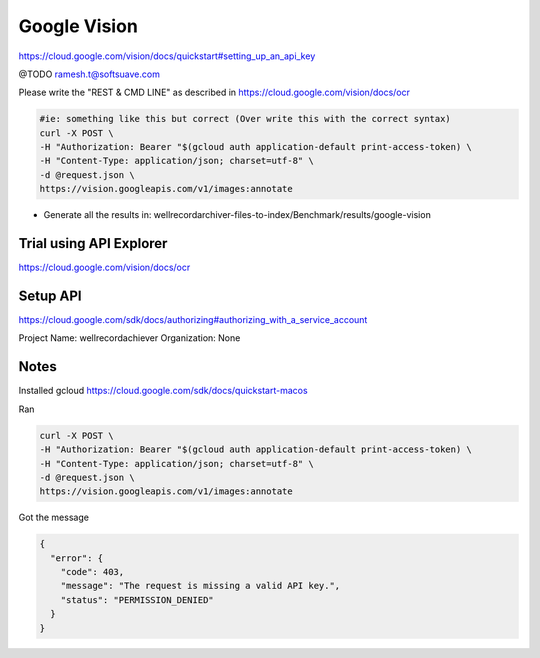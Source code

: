 
=============
Google Vision
=============

https://cloud.google.com/vision/docs/quickstart#setting_up_an_api_key


@TODO ramesh.t@softsuave.com

Please write the "REST & CMD LINE" as described in https://cloud.google.com/vision/docs/ocr


.. code-block:: bash

    #ie: something like this but correct (Over write this with the correct syntax)
    curl -X POST \
    -H "Authorization: Bearer "$(gcloud auth application-default print-access-token) \
    -H "Content-Type: application/json; charset=utf-8" \
    -d @request.json \
    https://vision.googleapis.com/v1/images:annotate



- Generate all the results in: wellrecordarchiver-files-to-index/Benchmark/results/google-vision









Trial using API Explorer
------------------------



https://cloud.google.com/vision/docs/ocr








Setup API
---------

https://cloud.google.com/sdk/docs/authorizing#authorizing_with_a_service_account

Project Name: wellrecordachiever
Organization: None




Notes
-----

Installed gcloud
https://cloud.google.com/sdk/docs/quickstart-macos


Ran

.. code-block:: bash

    curl -X POST \
    -H "Authorization: Bearer "$(gcloud auth application-default print-access-token) \
    -H "Content-Type: application/json; charset=utf-8" \
    -d @request.json \
    https://vision.googleapis.com/v1/images:annotate

Got the message

.. code-block:: json

    {
      "error": {
        "code": 403,
        "message": "The request is missing a valid API key.",
        "status": "PERMISSION_DENIED"
      }
    }

